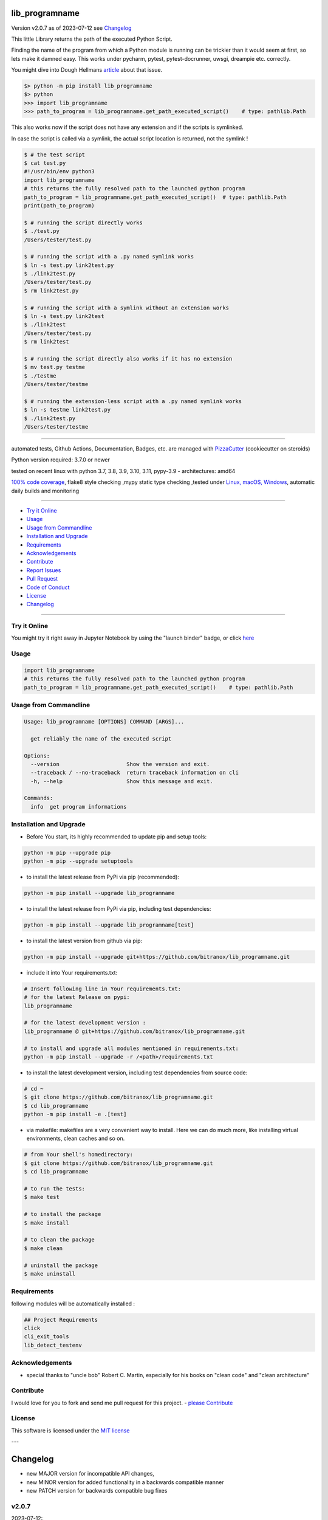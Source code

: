 lib_programname
===============


Version v2.0.7 as of 2023-07-12 see `Changelog`_

|build_badge| |license| |jupyter| |pypi| |pypi-downloads| |black|

|codecov| |cc_maintain| |cc_issues| |cc_coverage| |snyk|



.. |build_badge| image:: https://github.com/bitranox/lib_programname/actions/workflows/python-package.yml/badge.svg
   :target: https://github.com/bitranox/lib_programname/actions/workflows/python-package.yml


.. |license| image:: https://img.shields.io/github/license/webcomics/pywine.svg
   :target: http://en.wikipedia.org/wiki/MIT_License

.. |jupyter| image:: https://mybinder.org/badge_logo.svg
   :target: https://mybinder.org/v2/gh/bitranox/lib_programname/master?filepath=lib_programname.ipynb

.. for the pypi status link note the dashes, not the underscore !
.. |pypi| image:: https://img.shields.io/pypi/status/lib-programname?label=PyPI%20Package
   :target: https://badge.fury.io/py/lib_programname

.. |codecov| image:: https://img.shields.io/codecov/c/github/bitranox/lib_programname
   :target: https://codecov.io/gh/bitranox/lib_programname

.. |cc_maintain| image:: https://img.shields.io/codeclimate/maintainability-percentage/bitranox/lib_programname?label=CC%20maintainability
   :target: https://codeclimate.com/github/bitranox/lib_programname/maintainability
   :alt: Maintainability

.. |cc_issues| image:: https://img.shields.io/codeclimate/issues/bitranox/lib_programname?label=CC%20issues
   :target: https://codeclimate.com/github/bitranox/lib_programname/maintainability
   :alt: Maintainability

.. |cc_coverage| image:: https://img.shields.io/codeclimate/coverage/bitranox/lib_programname?label=CC%20coverage
   :target: https://codeclimate.com/github/bitranox/lib_programname/test_coverage
   :alt: Code Coverage

.. |snyk| image:: https://snyk.io/test/github/bitranox/lib_programname/badge.svg
   :target: https://snyk.io/test/github/bitranox/lib_programname

.. |black| image:: https://img.shields.io/badge/code%20style-black-000000.svg
   :target: https://github.com/psf/black

.. |pypi-downloads| image:: https://img.shields.io/pypi/dm/lib-programname
   :target: https://pypi.org/project/lib-programname/
   :alt: PyPI - Downloads

This little Library returns the path of the executed Python Script.

Finding the name of the program from which a Python module is running can be trickier than it would seem at first, so lets make it damned easy.
This works under pycharm, pytest, pytest-docrunner, uwsgi, dreampie etc. correctly.

You might dive into Dough Hellmans `article <https://doughellmann.com/posts/determining-the-name-of-a-process-from-python/>`_
about that issue.

.. code-block::

    $> python -m pip install lib_programname
    $> python
    >>> import lib_programname
    >>> path_to_program = lib_programname.get_path_executed_script()    # type: pathlib.Path


This also works now if the script does not have any extension and if the scripts is symlinked.

In case the script is called via a symlink, the actual script location is returned, not the symlink !

.. code-block::

    $ # the test script
    $ cat test.py
    #!/usr/bin/env python3
    import lib_programname
    # this returns the fully resolved path to the launched python program
    path_to_program = lib_programname.get_path_executed_script()  # type: pathlib.Path
    print(path_to_program)

    $ # running the script directly works
    $ ./test.py
    /Users/tester/test.py

    $ # running the script with a .py named symlink works
    $ ln -s test.py link2test.py
    $ ./link2test.py
    /Users/tester/test.py
    $ rm link2test.py

    $ # running the script with a symlink without an extension works
    $ ln -s test.py link2test
    $ ./link2test
    /Users/tester/test.py
    $ rm link2test

    $ # running the script directly also works if it has no extension
    $ mv test.py testme
    $ ./testme
    /Users/tester/testme

    $ # running the extension-less script with a .py named symlink works
    $ ln -s testme link2test.py
    $ ./link2test.py
    /Users/tester/testme

----

automated tests, Github Actions, Documentation, Badges, etc. are managed with `PizzaCutter <https://github
.com/bitranox/PizzaCutter>`_ (cookiecutter on steroids)

Python version required: 3.7.0 or newer

tested on recent linux with python 3.7, 3.8, 3.9, 3.10, 3.11, pypy-3.9 - architectures: amd64

`100% code coverage <https://codeclimate.com/github/bitranox/lib_programname/test_coverage>`_, flake8 style checking ,mypy static type checking ,tested under `Linux, macOS, Windows <https://github.com/bitranox/lib_programname/actions/workflows/python-package.yml>`_, automatic daily builds and monitoring

----

- `Try it Online`_
- `Usage`_
- `Usage from Commandline`_
- `Installation and Upgrade`_
- `Requirements`_
- `Acknowledgements`_
- `Contribute`_
- `Report Issues <https://github.com/bitranox/lib_programname/blob/master/ISSUE_TEMPLATE.md>`_
- `Pull Request <https://github.com/bitranox/lib_programname/blob/master/PULL_REQUEST_TEMPLATE.md>`_
- `Code of Conduct <https://github.com/bitranox/lib_programname/blob/master/CODE_OF_CONDUCT.md>`_
- `License`_
- `Changelog`_

----

Try it Online
-------------

You might try it right away in Jupyter Notebook by using the "launch binder" badge, or click `here <https://mybinder.org/v2/gh/{{rst_include.
repository_slug}}/master?filepath=lib_programname.ipynb>`_

Usage
-----------

.. code-block:: python

    import lib_programname
    # this returns the fully resolved path to the launched python program
    path_to_program = lib_programname.get_path_executed_script()    # type: pathlib.Path

Usage from Commandline
------------------------

.. code-block::

   Usage: lib_programname [OPTIONS] COMMAND [ARGS]...

     get reliably the name of the executed script

   Options:
     --version                     Show the version and exit.
     --traceback / --no-traceback  return traceback information on cli
     -h, --help                    Show this message and exit.

   Commands:
     info  get program informations

Installation and Upgrade
------------------------

- Before You start, its highly recommended to update pip and setup tools:


.. code-block::

    python -m pip --upgrade pip
    python -m pip --upgrade setuptools

- to install the latest release from PyPi via pip (recommended):

.. code-block::

    python -m pip install --upgrade lib_programname


- to install the latest release from PyPi via pip, including test dependencies:

.. code-block::

    python -m pip install --upgrade lib_programname[test]

- to install the latest version from github via pip:


.. code-block::

    python -m pip install --upgrade git+https://github.com/bitranox/lib_programname.git


- include it into Your requirements.txt:

.. code-block::

    # Insert following line in Your requirements.txt:
    # for the latest Release on pypi:
    lib_programname

    # for the latest development version :
    lib_programname @ git+https://github.com/bitranox/lib_programname.git

    # to install and upgrade all modules mentioned in requirements.txt:
    python -m pip install --upgrade -r /<path>/requirements.txt


- to install the latest development version, including test dependencies from source code:

.. code-block::

    # cd ~
    $ git clone https://github.com/bitranox/lib_programname.git
    $ cd lib_programname
    python -m pip install -e .[test]

- via makefile:
  makefiles are a very convenient way to install. Here we can do much more,
  like installing virtual environments, clean caches and so on.

.. code-block:: shell

    # from Your shell's homedirectory:
    $ git clone https://github.com/bitranox/lib_programname.git
    $ cd lib_programname

    # to run the tests:
    $ make test

    # to install the package
    $ make install

    # to clean the package
    $ make clean

    # uninstall the package
    $ make uninstall

Requirements
------------
following modules will be automatically installed :

.. code-block:: bash

    ## Project Requirements
    click
    cli_exit_tools
    lib_detect_testenv

Acknowledgements
----------------

- special thanks to "uncle bob" Robert C. Martin, especially for his books on "clean code" and "clean architecture"

Contribute
----------

I would love for you to fork and send me pull request for this project.
- `please Contribute <https://github.com/bitranox/lib_programname/blob/master/CONTRIBUTING.md>`_

License
-------

This software is licensed under the `MIT license <http://en.wikipedia.org/wiki/MIT_License>`_

---

Changelog
=========

- new MAJOR version for incompatible API changes,
- new MINOR version for added functionality in a backwards compatible manner
- new PATCH version for backwards compatible bug fixes

v2.0.7
---------
2023-07-12:
    - also work now with symlinks
    - also work now with scripts which does not have *.py extension
    - clean ./tests/test_cli.py

v2.0.6
---------
2023-07-12:
    - introduce PEP517 packaging standard
    - introduce pyproject.toml build-system
    - remove mypy.ini
    - remove pytest.ini
    - remove setup.cfg
    - remove setup.py
    - remove .bettercodehub.yml
    - remove .travis.yml
    - update black config

v2.0.5
--------
2022-06-02: correct mypy type error

v2.0.4.2
--------
2022-06-01: update to github actions checkout@v3 and setup-python@v3

v2.0.4.1
--------
2022-06-01: update github actions test matrix

v2.0.4
--------
2022-03-29: remedy mypy Untyped decorator makes function "cli_info" untyped

v2.0.3
--------
2022-03-25: fix github actions windows test

v2.0.1
--------
2021-11-22: Patch Release
    - fix tests

v2.0.0
--------
2021-11-22: Major Release
    - fix "setup.py test"
    - delete some (old) functions

v1.2.0
--------
2021-11-22: Minor Release
    - implement github actions
    - deduplicate code, added lib_detect_testenv as dependency
    - deleted functions which reside now in lib_detect_testenv

v1.1.8
--------
2020-10-09: service release
    - update travis build matrix for linux 3.9-dev
    - update travis build matrix (paths) for windows 3.9 / 3.10

v1.1.7
--------
2020-08-08: service release
    - fix documentation
    - fix travis
    - deprecate pycodestyle
    - implement flake8

v1.1.6
---------
2020-08-01: fix pypi deploy

v1.1.5
--------
2020-07-31: initial release

